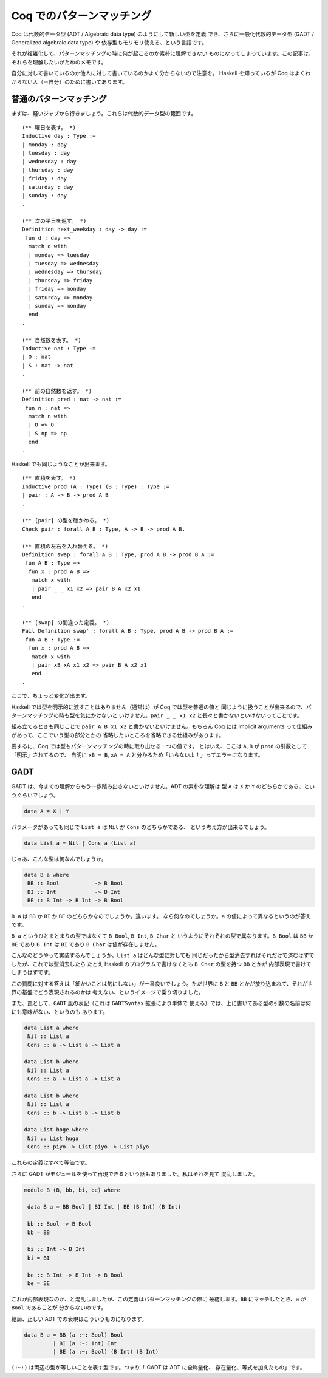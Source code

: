 ##########################
Coq でのパターンマッチング
##########################

.. highlight:: coq

Coq は代数的データ型 (ADT / Algebraic data type) のようにして新しい型を定義
でき、さらに一般化代数的データ型 (GADT / Generalized algebraic data type) や
依存型もモリモリ使える、という言語です。

それが複雑化して、パターンマッチングの時に何が起こるのか素朴に理解できない
ものになってしまっています。この記事は、それらを理解したいがためのメモです。

自分に対して書いているのか他人に対して書いているのかよく分からないので注意を。
Haskell を知っているが Coq はよくわからない人（＝自分）のために書いてあります。

************************
普通のパターンマッチング
************************

まずは、軽いジャブから行きましょう。これらは代数的データ型の範囲です。

::

 (** 曜日を表す。 *)
 Inductive day : Type :=
 | monday : day
 | tuesday : day
 | wednesday : day
 | thursday : day
 | friday : day
 | saturday : day
 | sunday : day
 .

 (** 次の平日を返す。 *)
 Definition next_weekday : day -> day :=
  fun d : day =>
   match d with
   | monday => tuesday
   | tuesday => wednesday
   | wednesday => thursday
   | thursday => friday
   | friday => monday
   | saturday => monday
   | sunday => monday
   end
 .

 (** 自然数を表す。 *)
 Inductive nat : Type :=
 | O : nat
 | S : nat -> nat
 .

 (** 前の自然数を返す。 *)
 Definition pred : nat -> nat :=
  fun n : nat =>
   match n with
   | O => O
   | S np => np
   end
 .

Haskell でも同じようなことが出来ます。

::

 (** 直積を表す。 *)
 Inductive prod (A : Type) (B : Type) : Type :=
 | pair : A -> B -> prod A B
 .

 (** [pair] の型を確かめる。 *)
 Check pair : forall A B : Type, A -> B -> prod A B.

 (** 直積の左右を入れ替える。 *)
 Definition swap : forall A B : Type, prod A B -> prod B A :=
  fun A B : Type =>
   fun x : prod A B =>
    match x with
    | pair _ _ x1 x2 => pair B A x2 x1
    end
 .

 (** [swap] の間違った定義。 *)
 Fail Definition swap' : forall A B : Type, prod A B -> prod B A :=
  fun A B : Type :=
   fun x : prod A B =>
    match x with
    | pair xB xA x1 x2 => pair B A x2 x1
    end
 .

ここで、ちょっと変化が出ます。

Haskell では型を明示的に渡すことはありません（通常は）が Coq では型を普通の値と
同じように扱うことが出来るので、パターンマッチングの時も型を気にかけないと
いけません。\ ``pair _ _ x1 x2`` と長々と書かないといけないってことです。

組み立てるときも同じことで ``pair A B x1 x2`` と書かないといけません。もちろん
Coq には Implicit arguments って仕組みがあって、ここでいう型の部分とかの
省略したいところを省略できる仕組みがあります。

要するに、Coq では型もパターンマッチングの時に取り出せる一つの値です。
とはいえ、ここは ``A``, ``B`` が ``prod`` の引数として「明示」されてるので、
自明に ``xB = B``, ``xA = A`` と分かるため「いらないよ！」ってエラーになります。

****
GADT
****

GADT は、今までの理解からもう一歩踏み出さないといけません。ADT の素朴な理解は
型 ``A`` は ``X`` か ``Y`` のどちらかである、というぐらいでしょう。

.. code-block:: haskell

 data A = X | Y

パラメータがあっても同じで ``List a`` は ``Nil`` か ``Cons`` のどちらかである、
という考え方が出来るでしょう。

.. code-block:: haskell

 data List a = Nil | Cons a (List a)

じゃあ、こんな型は何なんでしょうか。

.. code-block:: haskell

 data B a where
  BB :: Bool           -> B Bool
  BI :: Int            -> B Int
  BE :: B Int -> B Int -> B Bool

``B a`` は ``BB`` か ``BI`` か ``BE`` のどちらかなのでしょうか。違います。
なら何なのでしょうか。\ ``a`` の値によって異なるというのが答えです。

``B a`` というひとまとまりの型ではなくて ``B Bool``, ``B Int``, ``B Char`` と
いうようにそれぞれの型で異なります。\ ``B Bool`` は ``BB`` か ``BE`` であり 
``B Int`` は ``BI`` であり ``B Char`` は値が存在しません。

こんなのどうやって実装するんでしょうか。\ ``List a`` はどんな型に対しても
同じだったから型消去すればそれだけで済むはずでしたが、これでは型消去したら
たとえ Haskell のプログラムで書けなくとも ``B Char`` の型を持つ ``BB`` とかが
内部表現で書けてしまうはずです。

この質問に対する答えは「細かいことは気にしない」が一番良いでしょう。ただ世界に
``B`` と ``BB`` とかが放り込まれて、それが世界の基盤でどう表現されるのかは
考えない、というイメージで乗り切りました。

また、罠として、\ ``GADT`` 風の表記（これは ``GADTSyntax`` 拡張により単体で
使える）では、上に書いてある型の引数の名前は何にも意味がない、というのも
あります。

.. code-block:: haskell

 data List a where
  Nil :: List a
  Cons :: a -> List a -> List a

 data List b where
  Nil :: List a
  Cons :: a -> List a -> List a

 data List b where
  Nil :: List a
  Cons :: b -> List b -> List b

 data List hoge where
  Nil :: List huga
  Cons :: piyo -> List piyo -> List piyo

これらの定義はすべて等価です。

さらに GADT がモジュールを使って再現できるという話もありました。私はそれを見て
混乱しました。

.. code-block:: haskell

 module B (B, bb, bi, be) where

  data B a = BB Bool | BI Int | BE (B Int) (B Int)

  bb :: Bool -> B Bool
  bb = BB

  bi :: Int -> B Int
  bi = BI

  be :: B Int -> B Int -> B Bool
  be = BE

これが内部表現なのか、と混乱しましたが、この定義はパターンマッチングの際に
破綻します。\ ``BB`` にマッチしたとき、\ ``a`` が ``Bool`` であることが
分からないのです。

結局、正しい ADT での表現はこういうものになります。

.. code-block:: haskell

 data B a = BB (a :~: Bool) Bool
          | BI (a :~: Int) Int
          | BE (a :~: Bool) (B Int) (B Int)

``(:~:)`` は両辺の型が等しいことを表す型です。つまり「 GADT は ADT に全称量化、
存在量化、等式を加えたもの」です。
